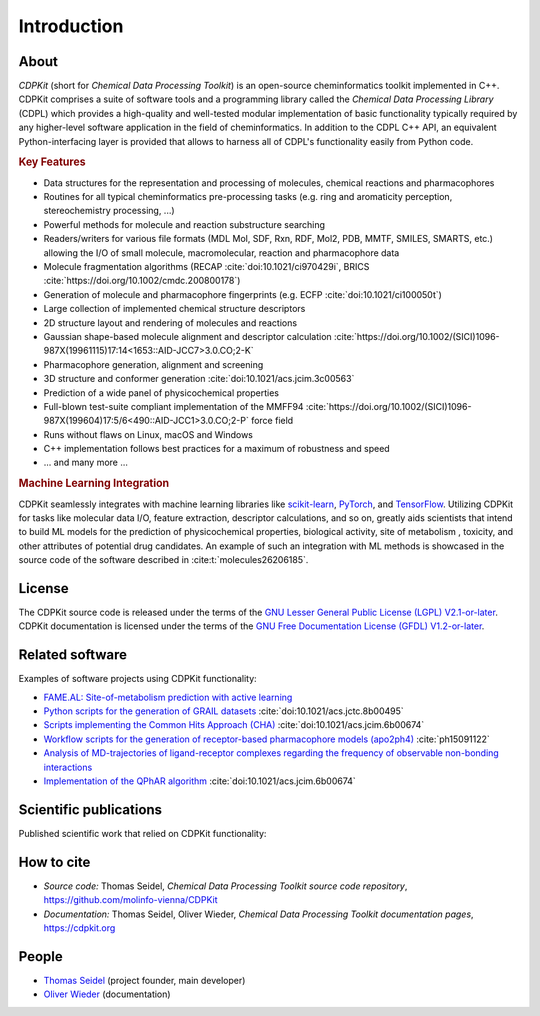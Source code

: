 Introduction
============

.. index:: About

About
-----

*CDPKit* (short for *Chemical Data Processing Toolkit*) is an open-source cheminformatics toolkit implemented in C++. 
CDPKit comprises a suite of software tools and a programming library called the *Chemical Data Processing Library* (CDPL) which
provides a high-quality and well-tested modular implementation of basic functionality typically required by any higher-level
software application in the field of cheminformatics.
In addition to the CDPL C++ API, an equivalent Python-interfacing layer is provided that allows to harness all of CDPL's
functionality easily from Python code. 

.. index:: Key Features

.. rubric:: Key Features

- Data structures for the representation and processing of molecules, chemical reactions and pharmacophores
- Routines for all typical cheminformatics pre-processing tasks (e.g. ring and aromaticity perception, stereochemistry processing, ...)
- Powerful methods for molecule and reaction substructure searching
- Readers/writers for various file formats (MDL Mol, SDF, Rxn, RDF, Mol2, PDB, MMTF, SMILES, SMARTS, etc.) allowing the I/O of
  small molecule, macromolecular, reaction and pharmacophore data 
- Molecule fragmentation algorithms (RECAP :cite:`doi:10.1021/ci970429i`, BRICS :cite:`https://doi.org/10.1002/cmdc.200800178`)
- Generation of molecule and pharmacophore fingerprints (e.g. ECFP :cite:`doi:10.1021/ci100050t`)
- Large collection of implemented chemical structure descriptors
- 2D structure layout and rendering of molecules and reactions
- Gaussian shape-based molecule alignment and descriptor calculation :cite:`https://doi.org/10.1002/(SICI)1096-987X(19961115)17:14<1653::AID-JCC7>3.0.CO;2-K`
- Pharmacophore generation, alignment and screening
- 3D structure and conformer generation :cite:`doi:10.1021/acs.jcim.3c00563`
- Prediction of a wide panel of physicochemical properties
- Full-blown test-suite compliant implementation of the MMFF94 :cite:`https://doi.org/10.1002/(SICI)1096-987X(199604)17:5/6<490::AID-JCC1>3.0.CO;2-P` force field
- Runs without flaws on Linux, macOS and Windows
- C++ implementation follows best practices for a maximum of robustness and speed
- ... and many more ...

.. rubric:: Machine Learning Integration
            
CDPKit seamlessly integrates with machine learning libraries like `scikit-learn <https://scikit-learn.org>`_, `PyTorch <https://pytorch.org/>`_, 
and `TensorFlow <https://www.tensorflow.org/>`_. Utilizing CDPKit for tasks like molecular data I/O, feature extraction, descriptor calculations, and so on,
greatly aids scientists that intend to build ML models for the prediction of physicochemical properties, biological activity, site of metabolism ,
toxicity, and other attributes of potential drug candidates. An example of such an integration with ML methods is showcased in the 
source code of the software described in :cite:t:`molecules26206185`.

.. index:: License

License
-------

The CDPKit source code is released under the terms of the `GNU Lesser General Public License (LGPL) V2.1-or-later <https://www.gnu.org/licenses/old-licenses/lgpl-2.1.en.html>`_.
CDPKit documentation is licensed under the terms of the `GNU Free Documentation License (GFDL) V1.2-or-later <https://www.gnu.org/licenses/old-licenses/fdl-1.2.en.html>`_.

.. index:: Related Software

Related software
----------------

Examples of software projects using CDPKit functionality:

- `FAME.AL: Site-of-metabolism prediction with active learning <https://github.com/molinfo-vienna/FAME.AL>`_
- `Python scripts for the generation of GRAIL datasets <https://github.com/molinfo-vienna/GRAIL-Scripts>`_ :cite:`doi:10.1021/acs.jctc.8b00495`
- `Scripts implementing the Common Hits Approach (CHA) <https://github.com/molinfo-vienna/commonHitsApproach>`_ :cite:`doi:10.1021/acs.jcim.6b00674`
- `Workflow scripts for the generation of receptor-based pharmacophore models (apo2ph4) <https://github.com/molinfo-vienna/apo2ph4>`_ :cite:`ph15091122`
- `Analysis of MD-trajectories of ligand-receptor complexes regarding the frequency of observable non-bonding interactions <https://github.com/molinfo-vienna/Ligand-Interaction-Maps>`_
- `Implementation of the QPhAR algorithm <https://github.com/StefanKohlbacher/QuantPharmacophore>`_ :cite:`doi:10.1021/acs.jcim.6b00674`

.. index:: Publications
           
Scientific publications
-----------------------

Published scientific work that relied on CDPKit functionality:

.. bibliography::
   :list: bullet
   :filter: False

   doi:10.1021/acs.jcim.3c00563
   molecules26206185
   doi:10.1021/acs.jcim.2c00814
   ph15091122
   Kohlbacher2021
   doi:10.1021/acs.jctc.8b00495
   doi:10.1021/acs.jcim.6b00674

.. index:: Citing
           
How to cite
-----------

- *Source code:* Thomas Seidel, *Chemical Data Processing Toolkit source code repository*, https://github.com/molinfo-vienna/CDPKit
- *Documentation:* Thomas Seidel, Oliver Wieder, *Chemical Data Processing Toolkit documentation pages*, https://cdpkit.org

.. index:: People, Authors
           
People
------

- `Thomas Seidel <https://cheminfo.univie.ac.at/people/senior-scientists/thomas-seidel>`__ (project founder, main developer)
- `Oliver Wieder <https://cheminfo.univie.ac.at/people/post-doctoral-researchers/oliver-wieder>`__ (documentation)
